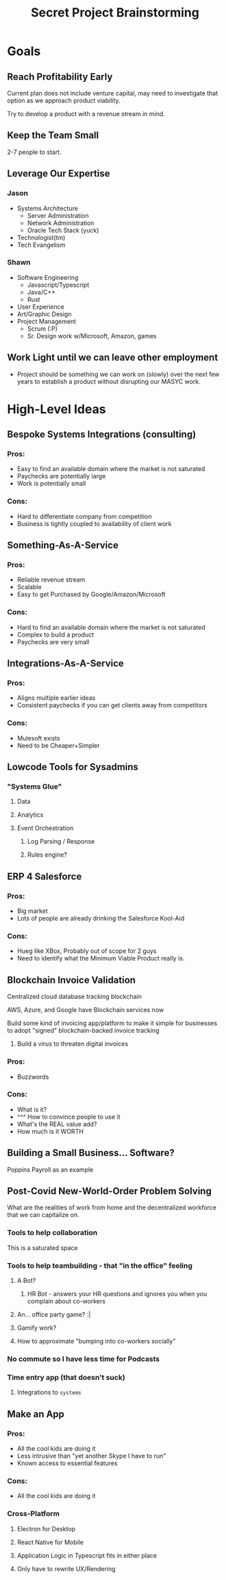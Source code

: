 #+title: Secret Project Brainstorming

* Goals

** Reach Profitability Early
:PROPERTIES:
:Priority: Medium
:END:

Current plan does not include venture capital, may need to investigate that option as we approach product viability.

Try to develop a product with a revenue stream in mind.

** Keep the Team Small
:PROPERTIES:
:Priority: Medium
:END:

2-7 people to start.

** Leverage Our Expertise
:PROPERTIES:
:Priority: Essential
:END:

*** Jason

- Systems Architecture
  - Server Administration
  - Network Administration
  - Oracle Tech Stack (yuck)
- Technologist(tm)
- Tech Evangelism

*** Shawn

- Software Engineering
  - Javascript/Typescript
  - Java/C++
  - Rust
- User Experience
- Art/Graphic Design
- Project Management
  - Scrum (:P)
  - Sr. Design work w/Microsoft, Amazon, games

** Work Light until we can leave other employment
:PROPERTIES:
:Priority: Essential
:END:

- Project should be something we can work on (slowly) over the next few years to establish a product without disrupting our MASYC work.

* High-Level Ideas

** Bespoke Systems Integrations (consulting)

*** Pros:
- Easy to find an available domain where the market is not saturated
- Paychecks are potentially large
- Work is potentially small

*** Cons:
- Hard to differentiate company from competition
- Business is tightly coupled to availability of client work

** Something-As-A-Service

*** Pros:
- Reliable revenue stream
- Scalable
- Easy to get Purchased by Google/Amazon/Microsoft

*** Cons:
- Hard to find an available domain where the market is not saturated
- Complex to build a product
- Paychecks are very small

** Integrations-As-A-Service

*** Pros:
- Aligns multiple earlier ideas
- Consistent paychecks if you can get clients away from competitors

*** Cons:
- Mulesoft exists
- Need to be Cheaper+Simpler

** Lowcode Tools for Sysadmins

*** "Systems Glue"

**** Data

**** Analytics

**** Event Orchestration
***** Log Parsing / Response
***** Rules engine?

** ERP 4 Salesforce

*** Pros:
- Big market
- Lots of people are already drinking the Salesforce Kool-Aid

*** Cons:
- Hueg like XBox, Probably out of scope for 2 guys
- Need to identify what the Minimum Viable Product really is.
** Blockchain Invoice Validation

Centralized cloud database tracking blockchain

AWS, Azure, and Google have Blockchain services now

Build some kind of invoicing app/platform to make it simple for businesses to adopt "signed" blockchain-backed invoice tracking

1. Build a virus to threaten digital invoices

*** Pros:
- Buzzwords

*** Cons:
- What is it?
- ^^^ How to convince people to use it
- What's the REAL value add?
- How much is it WORTH

** Building a Small Business... Software?
Poppins Payroll as an example

** Post-Covid New-World-Order Problem Solving
What are the realities of work from home and the decentralized workforce that we can capitalize on.

*** Tools to help collaboration

This is a saturated space

*** Tools to help teambuilding - that "in the office" feeling

**** A Bot?

***** HR Bot - answers your HR questions and ignores you when you complain about co-workers

**** An... office party game? :|

**** Gamify work?

**** How to approximate "bumping into co-workers socially"

*** No commute so I have less time for Podcasts

*** Time entry app (that doesn't suck)

**** Integrations to =systems=

** Make an App

*** Pros:
- All the cool kids are doing it
- Less intrusive than "yet another Skype I have to run"
- Known access to essential features

*** Cons:
- All the cool kids are doing it

*** Cross-Platform

**** Electron for Desktop

**** React Native for Mobile

**** Application Logic in Typescript fits in either place

**** Only have to rewrite UX/Rendering
